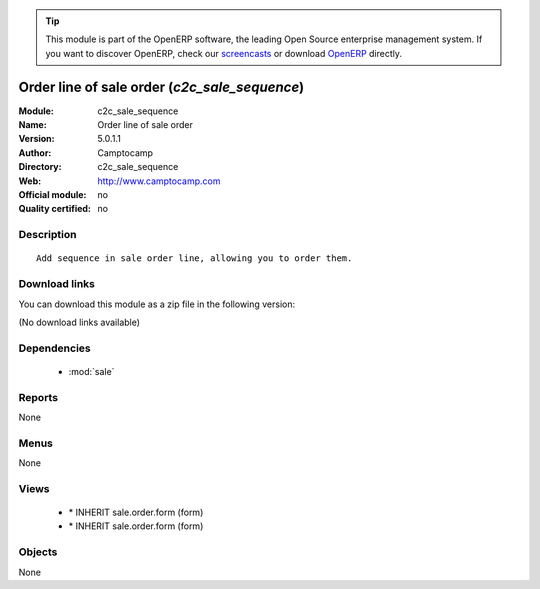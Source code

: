 
.. module:: c2c_sale_sequence
    :synopsis: Order line of sale order 
    :noindex:
.. 

.. raw:: html

      <br />
    <link rel="stylesheet" href="../_static/hide_objects_in_sidebar.css" type="text/css" />

.. tip:: This module is part of the OpenERP software, the leading Open Source 
  enterprise management system. If you want to discover OpenERP, check our 
  `screencasts <http://openerp.tv>`_ or download 
  `OpenERP <http://openerp.com>`_ directly.

.. raw:: html

    <div class="js-kit-rating" title="" permalink="" standalone="yes" path="/c2c_sale_sequence"></div>
    <script src="http://js-kit.com/ratings.js"></script>

Order line of sale order (*c2c_sale_sequence*)
==============================================
:Module: c2c_sale_sequence
:Name: Order line of sale order
:Version: 5.0.1.1
:Author: Camptocamp
:Directory: c2c_sale_sequence
:Web: http://www.camptocamp.com
:Official module: no
:Quality certified: no

Description
-----------

::

  Add sequence in sale order line, allowing you to order them.

Download links
--------------

You can download this module as a zip file in the following version:

(No download links available)


Dependencies
------------

 * :mod:`sale`

Reports
-------

None


Menus
-------


None


Views
-----

 * \* INHERIT sale.order.form (form)
 * \* INHERIT sale.order.form (form)


Objects
-------

None
